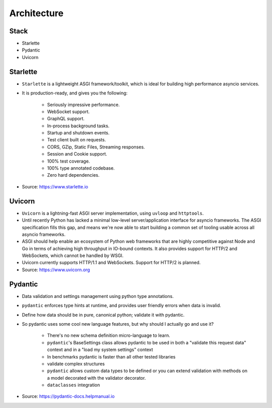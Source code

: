 Architecture
============


Stack
-----
* Starlette
* Pydantic
* Uvicorn


Starlette
---------
* ``Starlette`` is a lightweight ASGI framework/toolkit, which is ideal for building high performance asyncio services.
* It is production-ready, and gives you the following:

    * Seriously impressive performance.
    * WebSocket support.
    * GraphQL support.
    * In-process background tasks.
    * Startup and shutdown events.
    * Test client built on requests.
    * CORS, GZip, Static Files, Streaming responses.
    * Session and Cookie support.
    * 100% test coverage.
    * 100% type annotated codebase.
    * Zero hard dependencies.

* Source: https://www.starlette.io


Uvicorn
-------
* ``Uvicorn`` is a lightning-fast ASGI server implementation, using ``uvloop`` and ``httptools``.
* Until recently Python has lacked a minimal low-level server/application interface for asyncio frameworks. The ASGI specification fills this gap, and means we're now able to start building a common set of tooling usable across all asyncio frameworks.
* ASGI should help enable an ecosystem of Python web frameworks that are highly competitive against Node and Go in terms of achieving high throughput in IO-bound contexts. It also provides support for HTTP/2 and WebSockets, which cannot be handled by WSGI.
* Uvicorn currently supports HTTP/1.1 and WebSockets. Support for HTTP/2 is planned.
* Source: https://www.uvicorn.org


Pydantic
--------
* Data validation and settings management using python type annotations.
* ``pydantic`` enforces type hints at runtime, and provides user friendly errors when data is invalid.
* Define how data should be in pure, canonical python; validate it with pydantic.
* So pydantic uses some cool new language features, but why should I actually go and use it?

    * There's no new schema definition micro-language to learn.
    * ``pydantic``'s BaseSettings class allows pydantic to be used in both a "validate this request data" context and in a "load my system settings" context
    * In benchmarks pydantic is faster than all other tested libraries
    * validate complex structures
    * ``pydantic`` allows custom data types to be defined or you can extend validation with methods on a model decorated with the validator decorator.
    * ``dataclasses`` integration

* Source: https://pydantic-docs.helpmanual.io


